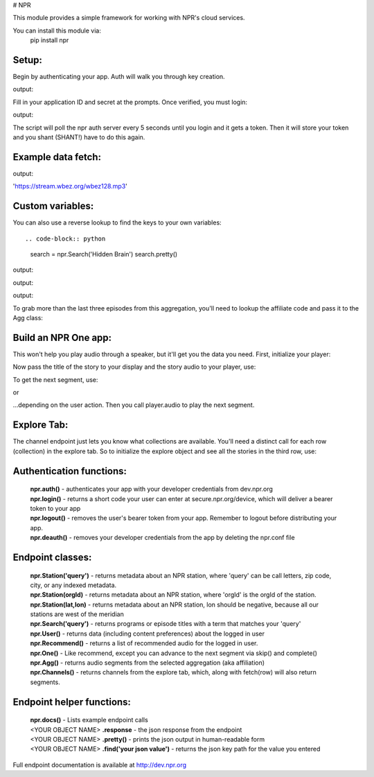 # NPR

This module provides a simple framework for working with NPR's cloud services.

You can install this module via:
	pip install npr

Setup:
------

Begin by authenticating your app.  Auth will walk you through key creation.

.. code-block:: python
  import npr
  npr.auth()

output:

.. code-block:: bash
  To authenticate your app:
    1. LOGIN to http://dev.npr.org (if it's your first time, you'll need to register.)
    2. Open the dev console (drop down in the top right corner of dev center)
    3. Create a new application
    4. Select that application and enter your credentials below
        Application ID:

Fill in your application ID and secret at the prompts.  Once verified, you must login:

.. code-block:: python
  npr.login()

output:

.. code-block:: bash 
  Go to https://secure.npr.org/device login and enter:
  Z3SDM6

The script will poll the npr auth server every 5 seconds until you login and it gets a token.  
Then it will store your token and you shant (SHANT!) have to do this again.

Example data fetch:
-------------------

.. code-block:: python
  station = npr.Station('chicago')
  station.live()

output:

.. code-block:: bash 
'https://stream.wbez.org/wbez128.mp3'

Custom variables:
-----------------

You can also use a reverse lookup to find the keys to your own variables::

.. code-block:: python
  search = npr.Search('Hidden Brain')
  search.pretty()
	
output:

.. code-block:: bash 
  "audioTitle": "Ep. 64: I'm Right, You're Wrong",
  "date": "2017-03-13T21:00:19-04:00",
  "description": "There are some topics
    "items": [],
    "links": {
      "audio": [
        {
          "content-type": "audio/mp3",
          "href": "https://play.podtrac.com/npr-510308...
	. . . 

.. code-block:: python
  search.find("Ep. 64: I'm Right, You're Wrong")

output:

.. code-block:: bash
  Ep. 64: I'm Right, You're Wrong .response['items'][0]['items'][2]['attributes']['audioTitle']

.. code-block:: python
  for episode in search.response['items'][0]['items']:
    print(episode['attributes']['audioTitle'])

output:

.. code-block:: bash
  Ep. 66: Liar, Liar
  Episode 65: Tunnel Vision
  Ep. 64: I'm Right, You're Wrong

To grab more than the last three episodes from this aggregation, you'll need to lookup the affiliate code and pass it to the Agg class:

.. code-block:: python
  hiddenBrain = Agg('510308')
  hiddenBrain.pretty()

Build an NPR One app:
---------------------

This won't help you play audio through a speaker, but it'll get you the data you need.  First, initialize your player:

.. code-block:: python
  player = npr.One()
	
Now pass the title of the story to your display and the story audio to your player, use:

.. code-block:: python
  player.title
  player.audio

To get the next segment, use:

.. code-block:: python
  player.skip()
	
or

.. code-block:: python
  player.complete()
	
...depending on the user action.  Then you call player.audio to play the next segment.

Explore Tab:
------------

The channel endpoint just lets you know what collections are available.  You'll need a distinct call for each row (collection) in the explore tab.  So to initialize the explore object and see all the stories in the third row, use:

.. code-block:: python
  explore = npr.Channels()
  explore.fetch(2)
  explore.row.pretty()

Authentication functions:
-------------------------

	| **npr.auth()** - authenticates your app with your developer credentials from dev.npr.org
	| **npr.login()** - returns a short code your user can enter at secure.npr.org/device, which will deliver a bearer token to your app
	| **npr.logout()** - removes the user's bearer token from your app.  Remember to logout before distributing your app.
	| **npr.deauth()** - removes your developer credentials from the app by deleting the npr.conf file

Endpoint classes:
-----------------

	| **npr.Station('query')** - returns metadata about an NPR station, where 'query' can be call letters, zip code, city, or any indexed metadata.
	| **npr.Station(orgId)** - returns metadata about an NPR station, where 'orgId' is the orgId of the station.
	| **npr.Station(lat,lon)** - returns metadata about an NPR station, lon should be negative, because all our stations are west of the meridian
	| **npr.Search('query')** - returns programs or episode titles with a term that matches your 'query'
	| **npr.User()** - returns data (including content preferences) about the logged in user
	| **npr.Recommend()** - returns a list of recommended audio for the logged in user.
	| **npr.One()** - Like recommend, except you can advance to the next segment via skip() and complete()
	| **npr.Agg()** - returns audio segments from the selected aggregation (aka affiliation)
	| **npr.Channels()** - returns channels from the explore tab, which, along with fetch(row) will also return segments.
	
Endpoint helper functions:
--------------------------

	| **npr.docs()** - Lists example endpoint calls
	| <YOUR OBJECT NAME> **.response** - the json response from the endpoint
	| <YOUR OBJECT NAME> **.pretty()** - prints the json output in human-readable form
	| <YOUR OBJECT NAME> **.find('your json value')** - returns the json key path for the value you entered
	
Full endpoint documentation is available at http://dev.npr.org
